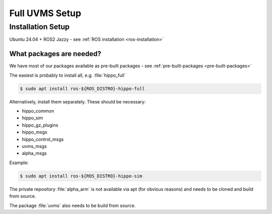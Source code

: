 Full UVMS Setup
###############


.. todo:: 

   Add all relevant infos. Appropriate structures + titles of sections TBD.


Installation Setup
==================

Ubuntu 24.04 + ROS2 Jazzy - see :ref:`ROS installation <ros-installation>`

What packages are needed?
-------------------------

We have most of our packages available as pre-built packages - see :ref:`pre-built-packages <pre-built-packages>`

The easiest is probably to install all, e.g. :file:`hippo_full`

.. code-block:: console 

   $ sudo apt install ros-${ROS_DISTRO}-hippo-full

Alternatively, install them separately. These should be necessary:

* hippo_common
* hippo_sim
* hippo_gz_plugins
* hippo_msgs
* hippo_control_msgs
* uvms_msgs
* alpha_msgs

Example: 

.. code-block:: console 

   $ sudo apt install ros-${ROS_DISTRO}-hippo-sim

The private repository :file:`alpha_arm` is not available via apt (for obvious reasons) and needs to be cloned and build from source.

The package :file:`uvms` also needs to be build from source.
